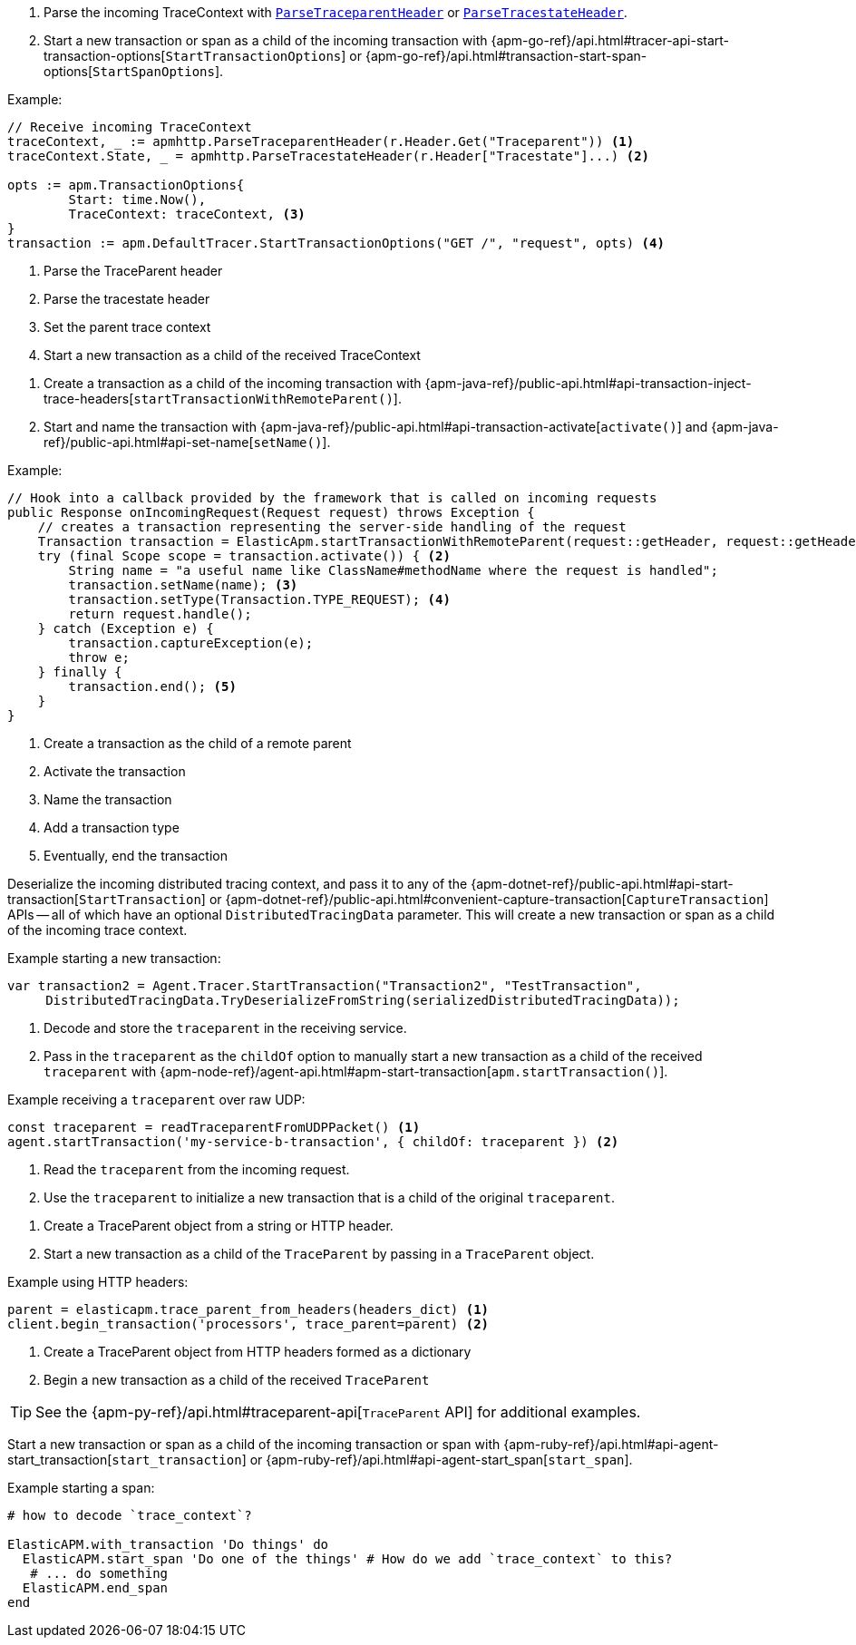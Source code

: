 // tag::go[]

// Need help with this example

1. Parse the incoming TraceContext with
https://godoc.org/go.elastic.co/apm/module/apmhttp#ParseTraceparentHeader[`ParseTraceparentHeader`] or
https://godoc.org/go.elastic.co/apm/module/apmhttp#ParseTracestateHeader[`ParseTracestateHeader`].

2. Start a new transaction or span as a child of the incoming transaction with
{apm-go-ref}/api.html#tracer-api-start-transaction-options[`StartTransactionOptions`] or
{apm-go-ref}/api.html#transaction-start-span-options[`StartSpanOptions`].

Example:

[source,go]
----
// Receive incoming TraceContext
traceContext, _ := apmhttp.ParseTraceparentHeader(r.Header.Get("Traceparent")) <1>
traceContext.State, _ = apmhttp.ParseTracestateHeader(r.Header["Tracestate"]...) <2>

opts := apm.TransactionOptions{
	Start: time.Now(),
	TraceContext: traceContext, <3>
}
transaction := apm.DefaultTracer.StartTransactionOptions("GET /", "request", opts) <4>
----
<1> Parse the TraceParent header
<2> Parse the tracestate header
<3> Set the parent trace context
<4> Start a new transaction as a child of the received TraceContext

// end::go[]

// ***************************************************
// ***************************************************

// tag::java[]

1. Create a transaction as a child of the incoming transaction with
{apm-java-ref}/public-api.html#api-transaction-inject-trace-headers[`startTransactionWithRemoteParent()`].

2. Start and name the transaction with {apm-java-ref}/public-api.html#api-transaction-activate[`activate()`]
and {apm-java-ref}/public-api.html#api-set-name[`setName()`].

Example:

[source,java]
----
// Hook into a callback provided by the framework that is called on incoming requests
public Response onIncomingRequest(Request request) throws Exception {
    // creates a transaction representing the server-side handling of the request
    Transaction transaction = ElasticApm.startTransactionWithRemoteParent(request::getHeader, request::getHeaders); <1>
    try (final Scope scope = transaction.activate()) { <2>
        String name = "a useful name like ClassName#methodName where the request is handled";
        transaction.setName(name); <3>
        transaction.setType(Transaction.TYPE_REQUEST); <4>
        return request.handle();
    } catch (Exception e) {
        transaction.captureException(e);
        throw e;
    } finally {
        transaction.end(); <5>
    }
}
----
<1> Create a transaction as the child of a remote parent
<2> Activate the transaction
<3> Name the transaction
<4> Add a transaction type
<5> Eventually, end the transaction

// end::java[]

// ***************************************************
// ***************************************************

// tag::net[]

Deserialize the incoming distributed tracing context, and pass it to any of the
{apm-dotnet-ref}/public-api.html#api-start-transaction[`StartTransaction`] or
{apm-dotnet-ref}/public-api.html#convenient-capture-transaction[`CaptureTransaction`] APIs --
all of which have an optional `DistributedTracingData` parameter.
This will create a new transaction or span as a child of the incoming trace context.

Example starting a new transaction:

[source,csharp]
----
var transaction2 = Agent.Tracer.StartTransaction("Transaction2", "TestTransaction",
     DistributedTracingData.TryDeserializeFromString(serializedDistributedTracingData));
----

// end::net[]

// ***************************************************
// ***************************************************

// tag::node[]

1. Decode and store the `traceparent` in the receiving service.

2. Pass in the `traceparent` as the `childOf` option to manually start a new transaction
as a child of the received `traceparent` with
{apm-node-ref}/agent-api.html#apm-start-transaction[`apm.startTransaction()`].

Example receiving a `traceparent` over raw UDP:

[source,js]
----
const traceparent = readTraceparentFromUDPPacket() <1>
agent.startTransaction('my-service-b-transaction', { childOf: traceparent }) <2>
----
<1> Read the `traceparent` from the incoming request.
<2> Use the `traceparent` to initialize a new transaction that is a child of the original `traceparent`.

// end::node[]

// ***************************************************
// ***************************************************

// tag::python[]

1. Create a TraceParent object from a string or HTTP header.

2. Start a new transaction as a child of the `TraceParent` by passing in a `TraceParent` object.

Example using HTTP headers:

[source,python]
----
parent = elasticapm.trace_parent_from_headers(headers_dict) <1>
client.begin_transaction('processors', trace_parent=parent) <2>
----
<1> Create a TraceParent object from HTTP headers formed as a dictionary
<2> Begin a new transaction as a child of the received `TraceParent`

TIP: See the {apm-py-ref}/api.html#traceparent-api[`TraceParent` API] for additional examples.
// end::python[]

// ***************************************************
// ***************************************************

// tag::ruby[]

Start a new transaction or span as a child of the incoming transaction or span with
{apm-ruby-ref}/api.html#api-agent-start_transaction[`start_transaction`] or
{apm-ruby-ref}/api.html#api-agent-start_span[`start_span`].

Example starting a span:

[source,ruby]
----
# how to decode `trace_context`?

ElasticAPM.with_transaction 'Do things' do
  ElasticAPM.start_span 'Do one of the things' # How do we add `trace_context` to this?
   # ... do something
  ElasticAPM.end_span
end
----

// end::ruby[]

// ***************************************************
// ***************************************************

// tag::rum[]

// end::rum[]
